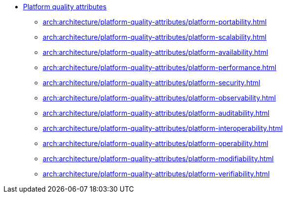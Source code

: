 *** xref:arch:architecture/platform-quality-attributes/overview.adoc[Platform quality attributes]
**** xref:arch:architecture/platform-quality-attributes/platform-portability.adoc[]
**** xref:arch:architecture/platform-quality-attributes/platform-scalability.adoc[]
**** xref:arch:architecture/platform-quality-attributes/platform-availability.adoc[]
**** xref:arch:architecture/platform-quality-attributes/platform-performance.adoc[]
**** xref:arch:architecture/platform-quality-attributes/platform-security.adoc[]
**** xref:arch:architecture/platform-quality-attributes/platform-observability.adoc[]
**** xref:arch:architecture/platform-quality-attributes/platform-auditability.adoc[]
**** xref:arch:architecture/platform-quality-attributes/platform-interoperability.adoc[]
**** xref:arch:architecture/platform-quality-attributes/platform-operability.adoc[]
**** xref:arch:architecture/platform-quality-attributes/platform-modifiability.adoc[]
**** xref:arch:architecture/platform-quality-attributes/platform-verifiability.adoc[]